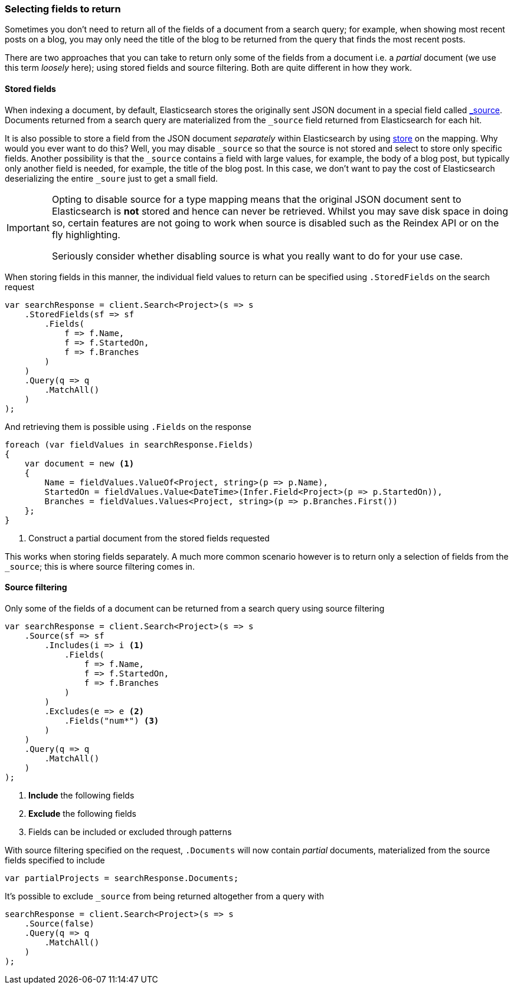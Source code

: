 :ref_current: https://www.elastic.co/guide/en/elasticsearch/reference/6.1

:github: https://github.com/elastic/elasticsearch-net

:nuget: https://www.nuget.org/packages

////
IMPORTANT NOTE
==============
This file has been generated from https://github.com/elastic/elasticsearch-net/tree/6.x/src/Tests/Search/ReturnedFields.doc.cs. 
If you wish to submit a PR for any spelling mistakes, typos or grammatical errors for this file,
please modify the original csharp file found at the link and submit the PR with that change. Thanks!
////

[[returned-fields]]
=== Selecting fields to return

Sometimes you don't need to return all of the fields of a document from a search query; for example, when showing
most recent posts on a blog, you may only need the title of the blog to be returned from the 
query that finds the most recent posts.

There are two approaches that you can take to return only some of the fields from a document i.e. a _partial_
document (we use this term _loosely_ here); using stored fields and source filtering. Both are quite different 
in how they work.

==== Stored fields

When indexing a document, by default, Elasticsearch stores the originally sent JSON document in a special
field called {ref_current}/mapping-source-field.html[_source]. Documents returned from
a search query are materialized from the `_source` field returned from Elasticsearch for each hit.

It is also possible to store a field from the JSON document _separately_ within Elasticsearch
by using {ref_current}/mapping-store.html[store] on the mapping. Why would you ever want to do this? 
Well, you may disable `_source` so that the source is not stored and select to store only specific fields. 
Another possibility is that the `_source` contains a field with large values, for example, the body of 
a blog post, but typically only another field is needed, for example, the title of the blog post. 
In this case, we don't want to pay the cost of Elasticsearch deserializing the entire `_soure` just to 
get a small field.

[IMPORTANT]
--
Opting to disable source for a type mapping means that the original JSON document sent to Elasticsearch
is *not* stored and hence can never be retrieved. Whilst you may save disk space in doing so, certain 
features are not going to work when source is disabled such as the Reindex API or on the fly 
highlighting.

Seriously consider whether disabling source is what you really want to do for your use case.

--

When storing fields in this manner, the individual field values to return can be specified using`.StoredFields` on the search request

[source,csharp]
----
var searchResponse = client.Search<Project>(s => s
    .StoredFields(sf => sf
        .Fields(
            f => f.Name,
            f => f.StartedOn,
            f => f.Branches
        )
    )
    .Query(q => q
        .MatchAll()
    )
);
----

And retrieving them is possible using `.Fields` on the response

[source,csharp]
----
foreach (var fieldValues in searchResponse.Fields)
{
    var document = new <1>
    {
        Name = fieldValues.ValueOf<Project, string>(p => p.Name),
        StartedOn = fieldValues.Value<DateTime>(Infer.Field<Project>(p => p.StartedOn)),
        Branches = fieldValues.Values<Project, string>(p => p.Branches.First())
    };
}
----
<1> Construct a partial document from the stored fields requested

This works when storing fields separately. A much more common scenario however is to return
only a selection of fields from the `_source`; this is where source filtering comes in.

==== Source filtering

Only some of the fields of a document can be returned from a search query 
using source filtering

[source,csharp]
----
var searchResponse = client.Search<Project>(s => s
    .Source(sf => sf
        .Includes(i => i <1>
            .Fields(
                f => f.Name,
                f => f.StartedOn,
                f => f.Branches
            )
        )
        .Excludes(e => e <2>
            .Fields("num*") <3>
        )
    )
    .Query(q => q
        .MatchAll()
    )
);
----
<1> **Include** the following fields
<2> **Exclude** the following fields
<3> Fields can be included or excluded through patterns

With source filtering specified on the request, `.Documents` will
now contain _partial_ documents, materialized from the source fields specified to include

[source,csharp]
----
var partialProjects = searchResponse.Documents;
----

It's possible to exclude `_source` from being returned altogether from a query with

[source,csharp]
----
searchResponse = client.Search<Project>(s => s
    .Source(false)
    .Query(q => q
        .MatchAll()
    )
);
----


